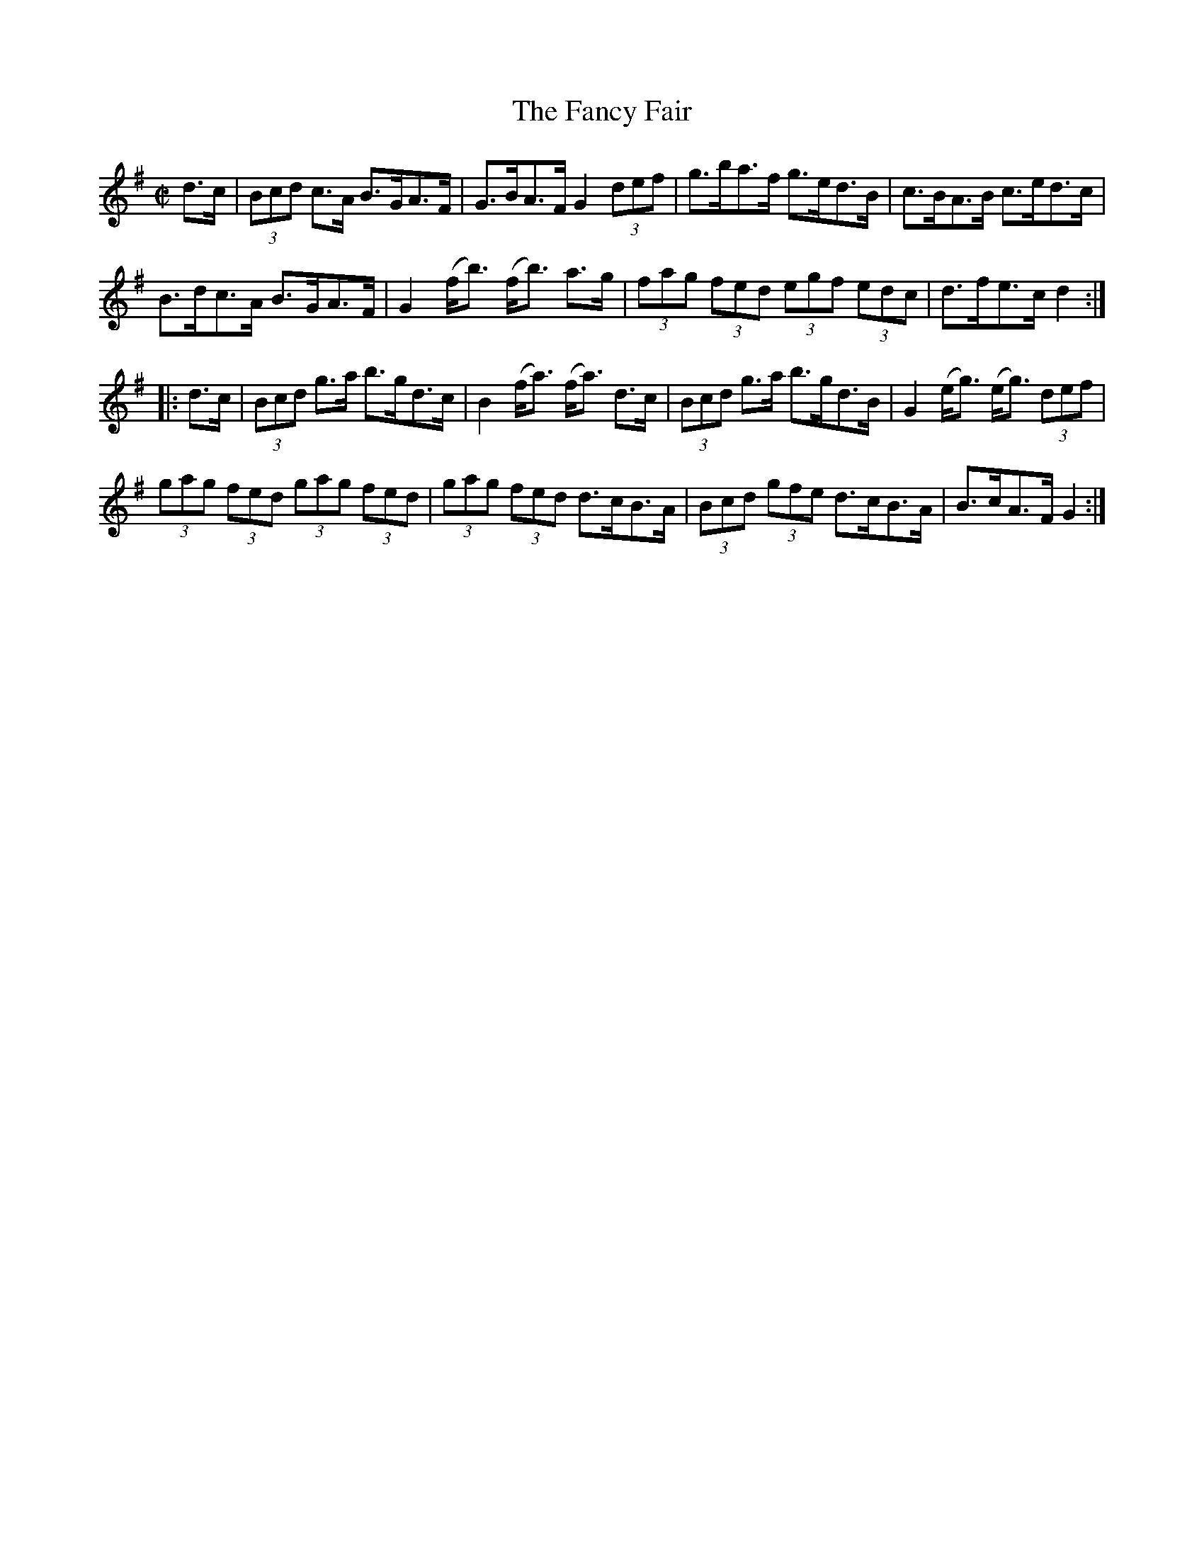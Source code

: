 X:1749
T:The Fancy Fair
M:C|
L:1/8
N:"collected by Ennis"
B:O'Neill's 1749
R:Hornpipe
K:G
  d>c | (3Bcd c>A B>GA>F | G>BA>F G2 (3def|g>ba>f g>ed>B | c>BA>B c>ed>c |
     B>dc>A  B>GA>F | G2 (f<b) (f<b) a>g|(3fag (3fed (3egf (3edc | d>fe>c d2 :|
|:d>c|(3Bcd g>a b>gd>c| B2 (f<a) (f<a) d>c| (3Bcd g>a b>gd>B| G2 (e<g) (e<g) (3def|
(3gag (3fed (3gag (3fed | (3gag (3fed d>cB>A | (3Bcd (3gfe d>cB>A | B>cA>F G2:|

